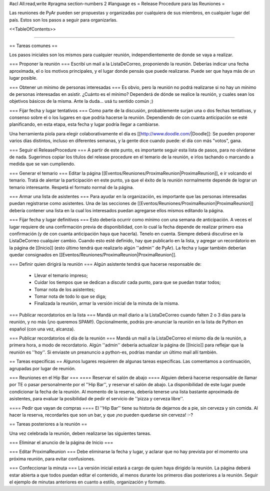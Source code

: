 #acl All:read,write
#pragma section-numbers 2
#language es
= Release Procedure para las Reuniones =

Las reuniones de PyAr pueden ser propuestas y organizadas por cualquiera de sus miembros, en cualquier lugar del país.
Estos son los pasos a seguir para organizarlas.

<<TableOfContents>>

----

== Tareas comunes ==

Los pasos iniciales son los mismos para cualquier reunión, independientemente de donde se vaya a realizar.

=== Proponer la reunión ===
Escribí un mail a la ListaDeCorreo, proponiendo la reunión. Deberías indicar una fecha aproximada, el o los motivos principales, y el lugar donde pensás que puede realizarse. Puede ser que haya más de un lugar posible.

=== Obtener un mínimo de personas interesadas ===
Es obvio, pero la reunión no podrá realizarse si no hay un mínimo de personas interesadas en asistir. ¿Cuánto es el mínimo? Dependerá de dónde se realice la reunión, y cuales sean los objetivos básicos de la misma. Ante la duda... usá tu sentido común ;)

=== Fijar fecha y lugar tentativos ===
Como parte de la discusión, probablemente surjan una o dos fechas tentativas, y consenso sobre el o los lugares en que podría hacerse la reunión. Dependiendo de con cuanta anticipación se esté planificando, en esta etapa, esta fecha y lugar podría llegar a cambiarse.

Una herramienta piola para elegir colaborativamente el día es [[http://www.doodle.com/|Doodle]]: Se pueden proponer varios días distintos, incluso en diferentes semanas, y la gente dice cuando puede: el día con más "votos", gana.

=== Seguir el ReleaseProcedure ===
A partir de este punto, es importante seguir esta lista de pasos, para no olvidarse de nada. Sugerimos copiar los títulos del release procedure en el temario de la reunión, e irlos tachando o marcando a medida que se van cumpliendo.

=== Generar el temario ===
Editar la página [[Eventos/Reuniones/ProximaReunion|ProximaReunion]], e ir volcando el temario. Tratá de alentar la participación en este punto, ya que el éxito de la reunión normalmente depende de lograr un temario interesante. Respetá el formato normal de la página.

=== Armar una lista de asistentes ===
Para ayudar en la organización, es importante que las personas interesadas puedan registrarse como asistentes. Una de las secciones de [[Eventos/Reuniones/ProximaReunion|ProximaReunion]] debería contener una lista en la cual los interesados puedan agregarse ellos mismos editando la página.

=== Fijar fecha y lugar definitivos ===
Esto debería ocurrir como mínimo con una semana de anticipación. A veces el lugar requiere de una confirmación previa de disponibilidad, con lo cual la fecha depende de realizar primero esa confirmación (y de con cuanta anticipación haya que hacerla). Tenelo en cuenta. Siempre deberá discutirse en la ListaDeCorreo cualquier cambio. Cuando esto esté definido, hay que publicarlo en la lista, y agregar un recordatorio en la página de [[Inicio]] (esto último tendrá que realizarlo algún ''admin'' de PyAr). La fecha y lugar también deberían quedar consignados en [[Eventos/Reuniones/ProximaReunion|ProximaReunion]].

=== Definir quien dirigirá la reunión ===
Algún asistente tendrá que hacerse responsable de:
 * Llevar el temario impreso;
 * Cuidar los tiempos que se dedican a discutir cada punto, para que se puedan tratar todos;
 * Tomar nota de los asistentes;
 * Tomar nota de todo lo que se diga;
 * Finalizada la reunión, armar la versión inicial de la minuta de la misma.

=== Publicar recordatorios en la lista ===
Mandá un mail diario a la ListaDeCorreo cuando falten 2 o 3 días para la reunión, y no más (¡no queremos SPAM!). Opcionalmente, podrás pre-anunciar la reunión en la lista de Python en español (con una vez, alcanza).

=== Publicar recordatorios el día de la reunión ===
Mandá un mail a la ListaDeCorreo el mismo día de la reunión, a primera hora, a modo de recordatorio. Algún ''admin'' debería actualizar la página de [[Inicio]] para reflejar que la reunión es ''hoy''. Si enviaste un preanuncio a python-es, podrías mandar un último mail allí también.

== Tareas específicas ==
Algunos lugares requieren de algunas tareas específicas. Las comentamos a continuación, agrupadas por lugar de reunión.

=== Reuniones en el Hip Bar ===
==== Reservar el salón de abajo ====
Alguien deberá hacerse responsable de llamar por TE o pasar personalmente por el ''Hip Bar'', y reservar el salón de abajo. La disponibilidad de este lugar puede condicionar la fecha de la reunión. Al momento de la reserva, debería tenerse una lista bastante aproximada de asistentes, para evaluar la posibilidad de pedir el servicio de ''pizza y cerveza libre''.

==== Pedir que vayan de compras ====
El ''Hip Bar'' tiene su historia de dejarnos de a pie, sin cerveza y sin comida. Al hacer la reserva, recordarles que son un bar, y que ¡no pueden quedarse sin cerveza! :-? 

== Tareas posteriores a la reunión ==

Una vez celebrada la reunión, deben realizarse las siguientes tareas.

=== Eliminar el anuncio de la página de Inicio ===

=== Editar ProximaReunion ===
Debe eliminarse la fecha y lugar, y aclarar que no hay prevista por el momento una próxima reunión, para evitar confusiones.

=== Confeccionar la minuta ===
La versión inicial estará a cargo de quien haya dirigido la reunión. La página deberá estar abierta a que todos puedan editar el contenido, al menos durante los primeros días posteriores a la reunión. Seguir el ejemplo de minutas anteriores en cuanto a estilo, organización y formato.
